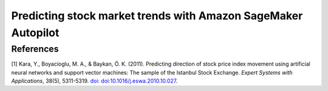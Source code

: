 .. meta::
   :thumbnail: https://fg-research.com/_static/thumbnail.png
   :description: Predicting stock market trends with Amazon SageMaker Autopilot
   :keywords: Amazon SageMaker, Time Series, AutoML, Forecasting, Stock Market

######################################################################################
Predicting stock market trends with Amazon SageMaker Autopilot
######################################################################################

.. raw:: html

    <p>
    Building a well-performing machine learning model requires substantial time and resources.
    Automated machine learning (AutoML) automates the end-to-end process of building, training
    and tuning machine learning models. This not only accelerates the development cycle, but
    also makes machine learning more accessible to those without specialized data science expertise.
    </p>

    <p>
    In this post, we use <a href=https://aws.amazon.com/sagemaker/autopilot target=_blank>
    Amazon SageMaker Autopilot (AutoML)</a> for building a stock market trend prediction model.
    We will use Amazon SageMaker Autopilot for optimizing an XGBoost classifier to predict the
    direction of the S&P500 (up or down) one day ahead using as input a set of technical indicators.
    </p>

******************************************
References
******************************************

[1] Kara, Y., Boyacioglu, M. A., & Baykan, Ö. K. (2011).
Predicting direction of stock price index movement using artificial neural networks and support vector machines:
The sample of the Istanbul Stock Exchange. *Expert Systems with Applications*, 38(5), 5311-5319.
`doi: doi:10.1016/j.eswa.2010.10.027 <https://doi.org/doi:10.1016/j.eswa.2010.10.027>`__.

